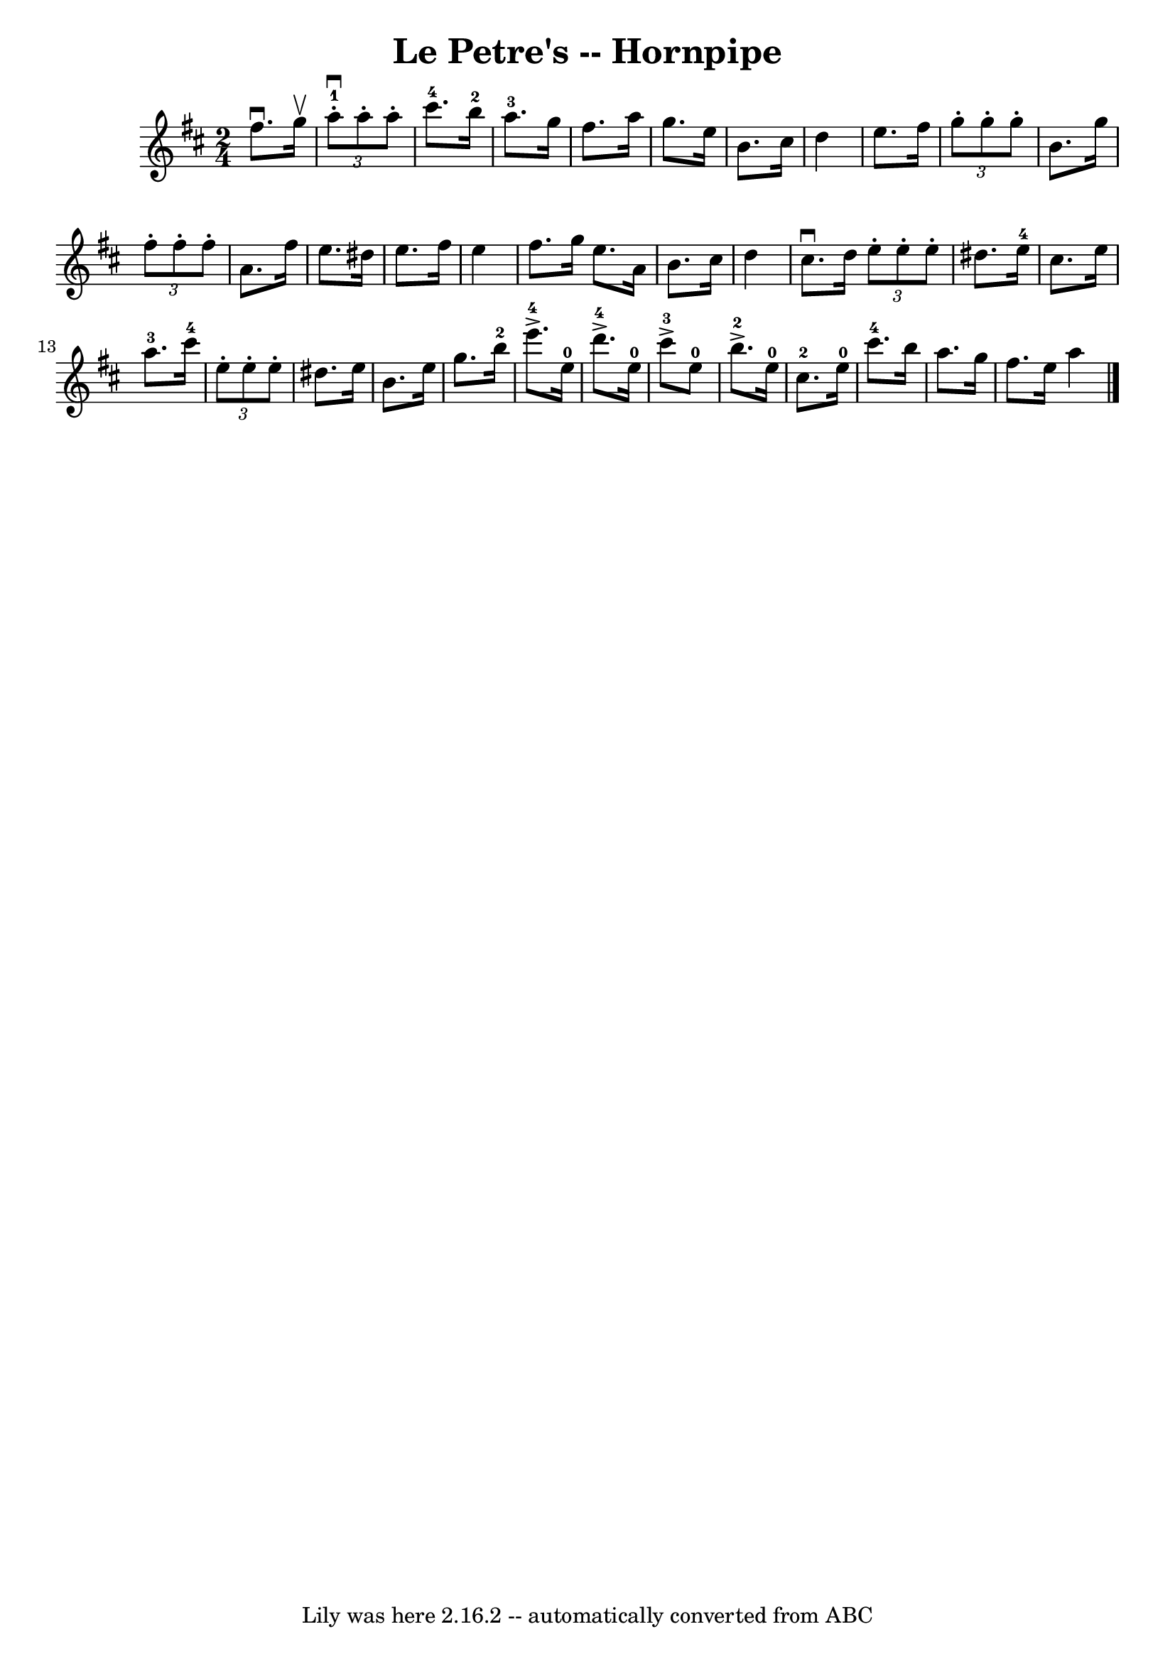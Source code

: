 \version "2.7.40"
\header {
	book = "Cole's 1000 Fiddle Tunes"
	crossRefNumber = "1"
	footnotes = ""
	tagline = "Lily was here 2.16.2 -- automatically converted from ABC"
	title = "Le Petre's -- Hornpipe"
}
voicedefault =  {
\set Score.defaultBarType = "empty"

\time 2/4 \key d \major   fis''8. ^\downbow   g''16 ^\upbow \bar "|" 
\times 2/3 {     a''8-1^\downbow-.   a''8 -.   a''8 -. }     cis'''8.-4   
b''16-2 \bar "|"   a''8.-3   g''16    fis''8.    a''16  \bar "|"   g''8.  
  e''16    b'8.    cis''16  \bar "|"   d''4    e''8.    fis''16  \bar "|"     
\times 2/3 {   g''8 -.   g''8 -.   g''8 -. }   b'8.    g''16  \bar "|" 
\times 2/3 {   fis''8 -.   fis''8 -.   fis''8 -. }   a'8.    fis''16      
\bar "|"   e''8.    dis''16    e''8.    fis''16  \bar "|"   e''4    fis''8.    
g''16  \bar ":|"   e''8.    a'16    b'8.    cis''16  \bar "|"   d''4      
cis''8. ^\downbow   d''16  \bar "|:" \times 2/3 {   e''8 -.   e''8 -.   e''8 -. 
}   dis''8.    e''16-4 \bar "|"   cis''8.    e''16      a''8.-3   
cis'''16-4 \bar "|"     \times 2/3 {   e''8 -.   e''8 -.   e''8 -. }   
dis''8.    e''16  \bar "|"   b'8.    e''16    g''8.    b''16-2 \bar "|"      
 e'''8.-4^\accent   e''16-0     d'''8.-4^\accent   e''16-0 \bar "|" 
    cis'''8-3^\accent   e''8-0     b''8.-2^\accent   e''16-0 
\bar "|"       cis''8.-2   e''16-0     cis'''8.-4   b''16  \bar "|"   
a''8.    g''16    fis''8.    e''16  \bar ":|"   a''4  \bar "|."   
}

\score{
    <<

	\context Staff="default"
	{
	    \voicedefault 
	}

    >>
	\layout {
	}
	\midi {}
}
